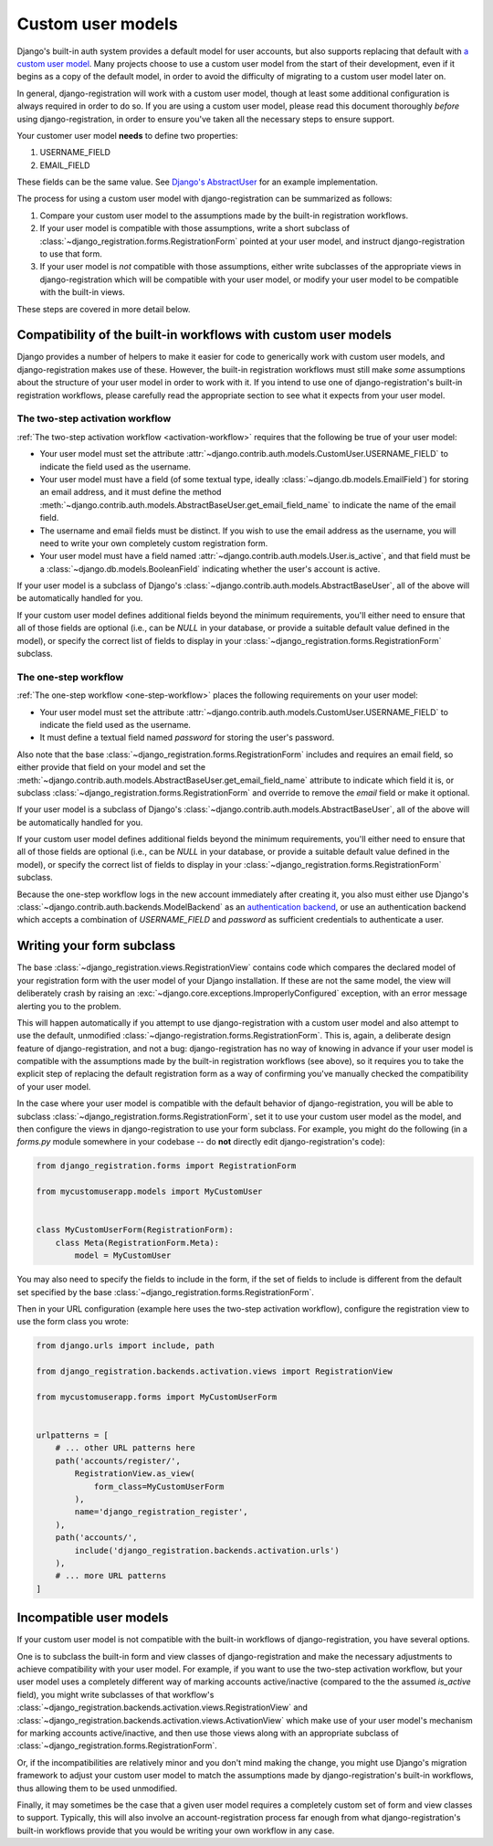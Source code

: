 .. _custom-user:

Custom user models
==================

Django's built-in auth system provides a default model for user
accounts, but also supports replacing that default with `a custom user
model
<https://docs.djangoproject.com/en/stable/topics/auth/customizing/#substituting-a-custom-user-model>`_. Many
projects choose to use a custom user model from the start of their
development, even if it begins as a copy of the default model, in
order to avoid the difficulty of migrating to a custom user model
later on.

In general, django-registration will work with a custom user model,
though at least some additional configuration is always required in
order to do so. If you are using a custom user model, please read this
document thoroughly *before* using django-registration, in order to
ensure you've taken all the necessary steps to ensure support.

Your customer user model **needs** to define two properties:

1. USERNAME_FIELD
2. EMAIL_FIELD

These fields can be the same value. See `Django's AbstractUser <https://github.com/django/django/blob/main/django/contrib/auth/models.py#L334>`_
for an example implementation.

The process for using a custom user model with django-registration can
be summarized as follows:

1. Compare your custom user model to the assumptions made by the
   built-in registration workflows.

2. If your user model is compatible with those assumptions, write a
   short subclass of
   :class:`~django_registration.forms.RegistrationForm` pointed at
   your user model, and instruct django-registration to use that form.

3. If your user model is *not* compatible with those assumptions,
   either write subclasses of the appropriate views in
   django-registration which will be compatible with your user model,
   or modify your user model to be compatible with the built-in views.

These steps are covered in more detail below.


Compatibility of the built-in workflows with custom user models
---------------------------------------------------------------

Django provides a number of helpers to make it easier for code to
generically work with custom user models, and django-registration
makes use of these. However, the built-in registration workflows must
still make *some* assumptions about the structure of your user model
in order to work with it. If you intend to use one of
django-registration's built-in registration workflows, please
carefully read the appropriate section to see what it expects from
your user model.


The two-step activation workflow
~~~~~~~~~~~~~~~~~~~~~~~~~~~~~~~~

:ref:`The two-step activation workflow <activation-workflow>` requires
that the following be true of your user model:

* Your user model must set the attribute
  :attr:`~django.contrib.auth.models.CustomUser.USERNAME_FIELD` to
  indicate the field used as the username.

* Your user model must have a field (of some textual type, ideally
  :class:`~django.db.models.EmailField`) for storing an email address,
  and it must define the method
  :meth:`~django.contrib.auth.models.AbstractBaseUser.get_email_field_name`
  to indicate the name of the email field.

* The username and email fields must be distinct. If you wish to use
  the email address as the username, you will need to write your own
  completely custom registration form.

* Your user model must have a field named
  :attr:`~django.contrib.auth.models.User.is_active`, and that field
  must be a :class:`~django.db.models.BooleanField` indicating whether
  the user's account is active.

If your user model is a subclass of Django's
:class:`~django.contrib.auth.models.AbstractBaseUser`, all of the
above will be automatically handled for you.

If your custom user model defines additional fields beyond the minimum
requirements, you'll either need to ensure that all of those fields
are optional (i.e., can be `NULL` in your database, or provide a
suitable default value defined in the model), or specify the correct
list of fields to display in your
:class:`~django_registration.forms.RegistrationForm` subclass.


The one-step workflow
~~~~~~~~~~~~~~~~~~~~~

:ref:`The one-step workflow <one-step-workflow>` places the following
requirements on your user model:

* Your user model must set the attribute
  :attr:`~django.contrib.auth.models.CustomUser.USERNAME_FIELD` to
  indicate the field used as the username.

* It must define a textual field named `password` for storing the
  user's password.

Also note that the base
:class:`~django_registration.forms.RegistrationForm` includes and
requires an email field, so either provide that field on your model
and set the
:meth:`~django.contrib.auth.models.AbstractBaseUser.get_email_field_name`
attribute to indicate which field it is, or subclass
:class:`~django_registration.forms.RegistrationForm` and override to
remove the `email` field or make it optional.

If your user model is a subclass of Django's
:class:`~django.contrib.auth.models.AbstractBaseUser`, all of the
above will be automatically handled for you.

If your custom user model defines additional fields beyond the minimum
requirements, you'll either need to ensure that all of those fields
are optional (i.e., can be `NULL` in your database, or provide a
suitable default value defined in the model), or specify the correct
list of fields to display in your
:class:`~django_registration.forms.RegistrationForm` subclass.

Because the one-step workflow logs in the new account immediately
after creating it, you also must either use Django's
:class:`~django.contrib.auth.backends.ModelBackend` as an
`authentication backend
<https://docs.djangoproject.com/en/stable/topics/auth/customizing/#other-authentication-sources>`_,
or use an authentication backend which accepts a combination of
`USERNAME_FIELD` and `password` as sufficient credentials to
authenticate a user.


Writing your form subclass
--------------------------

The base :class:`~django_registration.views.RegistrationView` contains
code which compares the declared model of your registration form with
the user model of your Django installation. If these are not the same
model, the view will deliberately crash by raising an
:exc:`~django.core.exceptions.ImproperlyConfigured` exception, with an
error message alerting you to the problem.

This will happen automatically if you attempt to use
django-registration with a custom user model and also attempt to use
the default, unmodified
:class:`~django-registration.forms.RegistrationForm`. This is, again,
a deliberate design feature of django-registration, and not a bug:
django-registration has no way of knowing in advance if your user
model is compatible with the assumptions made by the built-in
registration workflows (see above), so it requires you to take the
explicit step of replacing the default registration form as a way of
confirming you've manually checked the compatibility of your user
model.

In the case where your user model is compatible with the default
behavior of django-registration, you will be able to subclass
:class:`~django_registration.forms.RegistrationForm`, set it to use
your custom user model as the model, and then configure the views in
django-registration to use your form subclass. For example, you might
do the following (in a `forms.py` module somewhere in your codebase --
do **not** directly edit django-registration's code):

.. code-block:: python

    from django_registration.forms import RegistrationForm

    from mycustomuserapp.models import MyCustomUser


    class MyCustomUserForm(RegistrationForm):
        class Meta(RegistrationForm.Meta):
            model = MyCustomUser

You may also need to specify the fields to include in the form, if the
set of fields to include is different from the default set specified
by the base :class:`~django_registration.forms.RegistrationForm`.

Then in your URL configuration (example here uses the two-step
activation workflow), configure the registration view to use the form
class you wrote:

.. code-block:: python

    from django.urls import include, path

    from django_registration.backends.activation.views import RegistrationView

    from mycustomuserapp.forms import MyCustomUserForm


    urlpatterns = [
        # ... other URL patterns here
        path('accounts/register/',
            RegistrationView.as_view(
                form_class=MyCustomUserForm
            ),
            name='django_registration_register',
        ),
        path('accounts/',
	    include('django_registration.backends.activation.urls')
	),
	# ... more URL patterns
    ]


Incompatible user models
------------------------

If your custom user model is not compatible with the built-in
workflows of django-registration, you have several options.

One is to subclass the built-in form and view classes of
django-registration and make the necessary adjustments to achieve
compatibility with your user model. For example, if you want to use
the two-step activation workflow, but your user model uses a
completely different way of marking accounts active/inactive (compared
to the the assumed `is_active` field), you might write subclasses of
that workflow's
:class:`~django_registration.backends.activation.views.RegistrationView`
and
:class:`~django_registration.backends.activation.views.ActivationView`
which make use of your user model's mechanism for marking accounts
active/inactive, and then use those views along with an appropriate
subclass of :class:`~django_registration.forms.RegistrationForm`.

Or, if the incompatibilities are relatively minor and you don't mind
making the change, you might use Django's migration framework to
adjust your custom user model to match the assumptions made by
django-registration's built-in workflows, thus allowing them to be
used unmodified.

Finally, it may sometimes be the case that a given user model requires
a completely custom set of form and view classes to
support. Typically, this will also involve an account-registration
process far enough from what django-registration's built-in workflows
provide that you would be writing your own workflow in any case.
